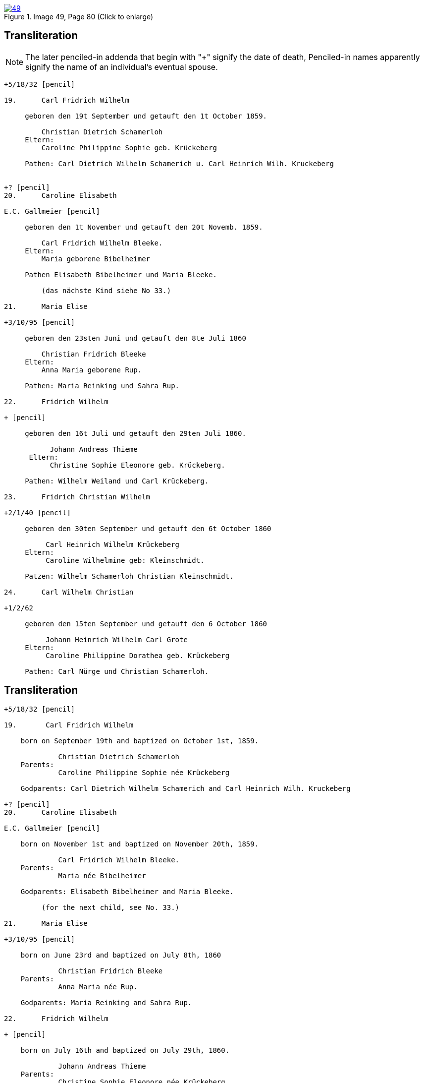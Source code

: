 
image::49.jpg[align=left,title='Image 49, Page 80 (Click to enlarge)',link=self]

== Transliteration

NOTE: The later penciled-in addenda that begin with "+" signify the date of death,
Penciled-in names apparently signify the name of an individual's eventual spouse.

....
+5/18/32 [pencil]

19.      Carl Fridrich Wilhelm

     geboren den 19t September und getauft den 1t October 1859.

         Christian Dietrich Schamerloh
     Eltern:
         Caroline Philippine Sophie geb. Krückeberg
         
     Pathen: Carl Dietrich Wilhelm Schamerich u. Carl Heinrich Wilh. Kruckeberg


+? [pencil]
20.      Caroline Elisabeth

E.C. Gallmeier [pencil]

     geboren den 1t November und getauft den 20t Novemb. 1859.
         
         Carl Fridrich Wilhelm Bleeke.
     Eltern:
         Maria geborene Bibelheimer
         
     Pathen Elisabeth Bibelheimer und Maria Bleeke.
         
         (das nächste Kind siehe No 33.)

21.      Maria Elise

+3/10/95 [pencil]

     geboren den 23sten Juni und getauft den 8te Juli 1860
         
         Christian Fridrich Bleeke
     Eltern:
         Anna Maria geborene Rup.
         
     Pathen: Maria Reinking und Sahra Rup.

22.      Fridrich Wilhelm

+ [pencil]

     geboren den 16t Juli und getauft den 29ten Juli 1860.
         
           Johann Andreas Thieme
      Eltern:
           Christine Sophie Eleonore geb. Krückeberg.
         
     Pathen: Wilhelm Weiland und Carl Krückeberg.

23.      Fridrich Christian Wilhelm

+2/1/40 [pencil]

     geboren den 30ten September und getauft den 6t October 1860
         
          Carl Heinrich Wilhelm Krückeberg
     Eltern:
          Caroline Wilhelmine geb: Kleinschmidt.
         
     Patzen: Wilhelm Schamerloh Christian Kleinschmidt.

24.      Carl Wilhelm Christian

+1/2/62

     geboren den 15ten September und getauft den 6 October 1860
         
          Johann Heinrich Wilhelm Carl Grote
     Eltern:
          Caroline Philippine Dorathea geb. Krückeberg
         
     Pathen: Carl Nürge und Christian Schamerloh.
....

== Transliteration

....
+5/18/32 [pencil]

19.       Carl Fridrich Wilhelm

    born on September 19th and baptized on October 1st, 1859.
    
             Christian Dietrich Schamerloh
    Parents:
             Caroline Philippine Sophie née Krückeberg
    
    Godparents: Carl Dietrich Wilhelm Schamerich and Carl Heinrich Wilh. Kruckeberg

+? [pencil]         
20.      Caroline Elisabeth

E.C. Gallmeier [pencil]

    born on November 1st and baptized on November 20th, 1859.
    
             Carl Fridrich Wilhelm Bleeke.
    Parents:
             Maria née Bibelheimer
    
    Godparents: Elisabeth Bibelheimer and Maria Bleeke.
         
         (for the next child, see No. 33.)
         
21.      Maria Elise

+3/10/95 [pencil]

    born on June 23rd and baptized on July 8th, 1860
    
             Christian Fridrich Bleeke
    Parents:
             Anna Maria née Rup.
    
    Godparents: Maria Reinking and Sahra Rup.
         
22.      Fridrich Wilhelm

+ [pencil]

    born on July 16th and baptized on July 29th, 1860.
    
             Johann Andreas Thieme
    Parents:
             Christine Sophie Eleonore née Krückeberg.
    
    Godparents: Wilhelm Weiland and Carl Krückeberg.
         
23.      Fridrich Christian Wilhelm

+2/1/40 [pencil]

    born on September 30th and baptized on October 6th, 1860
    
             Carl Heinrich Wilhelm Krückeberg
    Parents:
             Caroline Wilhelmine née Kleinschmidt.
    
    Godparents: Wilhelm Schamerloh Christian Kleinschmidt.
         
24.      Carl Wilhelm Christian

+1/2/62

    born on September 15th and baptized on October 6th, 1860
    
             Johann Heinrich Wilhelm Carl Grote
    Parents:
             Caroline Philippine Dorathea née Krückeberg
    
    Godparents: Carl Nürge and Christian Schamerloh.
....


[bibliography]
== Citation

* [[[image49]]] "Immanuel Lutheran Church, Decatur, Indiana, Kichenbuch digital image repository", personally obtained from the
church, Image 49 of 242

